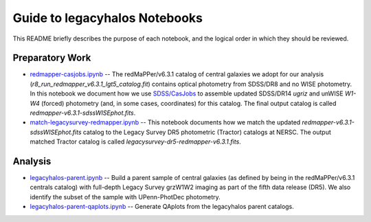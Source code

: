 Guide to legacyhalos Notebooks
==============================

This README briefly describes the purpose of each notebook, and the logical
order in which they should be reviewed.

Preparatory Work
----------------

* `redmapper-casjobs.ipynb`_ -- The redMaPPer/v6.3.1 catalog of central galaxies
  we adopt for our analysis (*r8_run_redmapper_v6.3.1_lgt5_catalog.fit*)
  contains optical photometry from SDSS/DR8 and no WISE photometry.  In this
  notebook we document how we use `SDSS/CasJobs`_ to assemble updated SDSS/DR14
  *ugriz* and unWISE *W1-W4* (forced) photometry (and, in some cases,
  coordinates) for this catalog.  The final output catalog is called
  *redmapper-v6.3.1-sdssWISEphot.fits*.

* `match-legacysurvey-redmapper.ipynb`_ -- This notebook documents how we match
  the updated *redmapper-v6.3.1-sdssWISEphot.fits* catalog to the Legacy Survey
  DR5 photometric (Tractor) catalogs at NERSC.  The output matched Tractor
  catalog is called *legacysurvey-dr5-redmapper-v6.3.1.fits*. 

Analysis
--------
* `legacyhalos-parent.ipynb`_ -- Build a parent sample of central galaxies (as
  defined by being in the redMaPPer/v6.3.1 centrals catalog) with full-depth
  Legacy Survey grzW1W2 imaging as part of the fifth data release (DR5).  We
  also identify the subset of the sample with UPenn-PhotDec photometry.

* `legacyhalos-parent-qaplots.ipynb`_ -- Generate QAplots from the legacyhalos
  parent catalogs. 


.. _`SDSS/CasJobs`: http://skyserver.sdss.org/CasJobs

.. _`redmapper-casjobs.ipynb`: https://github.com/moustakas/legacyhalos/blob/master/nb/redmapper-casjobs.ipynb 

.. _`match-legacysurvey-redmapper.ipynb`: https://github.com/moustakas/legacyhalos/blob/master/nb/match-legacysurvey-redmapper.ipynb

.. _`legacyhalos-parent.ipynb`: https://github.com/moustakas/legacyhalos/blob/master/nb/legacyhalos-parent.ipynb

.. _`legacyhalos-parent-qaplots.ipynb`: https://github.com/moustakas/legacyhalos/blob/master/nb/legacyhalos-parent-qaplots.ipynb
